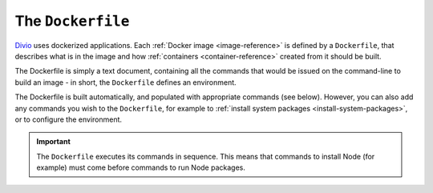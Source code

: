 .. _dockerfile-reference:

The ``Dockerfile``
==================

`Divio <https://www.divio.com>`_ uses dockerized applications. Each :ref:`Docker image <image-reference>` is defined by 
a ``Dockerfile``, that describes what is in the image and how :ref:`containers <container-reference>` created from it 
should be built.

The Dockerfile is simply a text document, containing all the commands that would be issued on the
command-line to build an image - in short, the ``Dockerfile`` defines an environment.

The Dockerfile is built automatically, and populated with appropriate commands (see below).
However, you can also add any commands you wish to the ``Dockerfile``, for example to :ref:`install
system packages <install-system-packages>`, or to configure the environment.

..  important::

    The ``Dockerfile`` executes its commands in sequence. This means that commands to install Node
    (for example) must come before commands to run Node packages.





